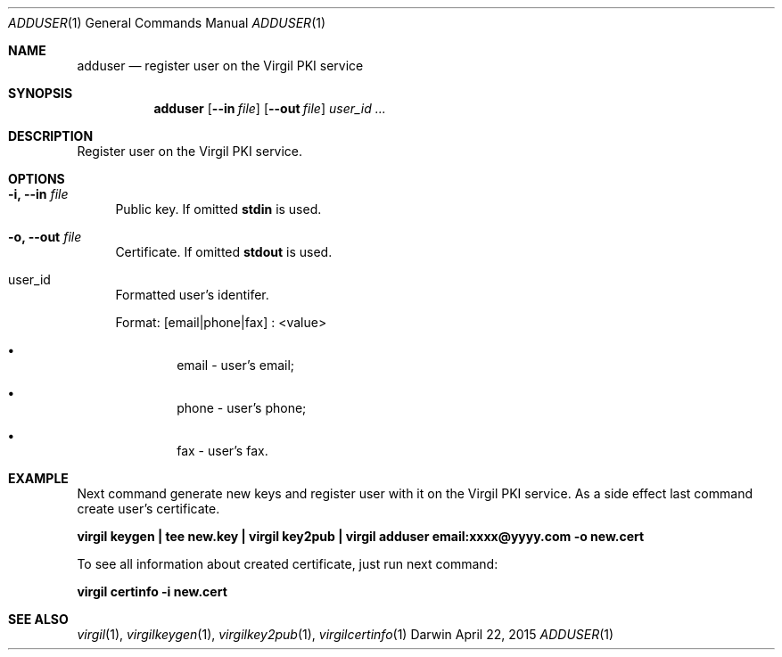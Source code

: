 .Dd April 22, 2015
.Dt ADDUSER 1
.Os Darwin
.Sh NAME
.Nm adduser
.Nd register user on the Virgil PKI service
.Sh SYNOPSIS
.Nm
.Op Fl Fl in Ar file
.Op Fl Fl out Ar file
.Ar user_id ...
.Sh DESCRIPTION
Register user on the Virgil PKI service.
.Sh OPTIONS
.Bl -tag -width "--"
.It Fl i, Fl Fl in Ar file
Public key. If omitted \fBstdin\fP is used.
.It Fl o, Fl Fl out Ar file
Certificate. If omitted \fBstdout\fP is used.
.It user_id
Formatted user's identifer.

Format: [email|phone|fax] : <value>
.Bl -bullet -offset --
.It
email - user's email;
.It
phone - user's phone;
.It
fax - user's fax.
.El
.El
.Sh EXAMPLE
Next command generate new keys and register user with it on the Virgil PKI service. \
As a side effect last command create user's certificate.

\fBvirgil keygen | tee new.key | virgil key2pub | virgil adduser email:xxxx@yyyy.com -o new.cert\fR

To see all information about created certificate, just run next command:

\fBvirgil certinfo -i new.cert \fR

.Sh SEE ALSO
.Xr virgil 1 ,
.Xr virgilkeygen 1 ,
.Xr virgilkey2pub 1 ,
.Xr virgilcertinfo 1
